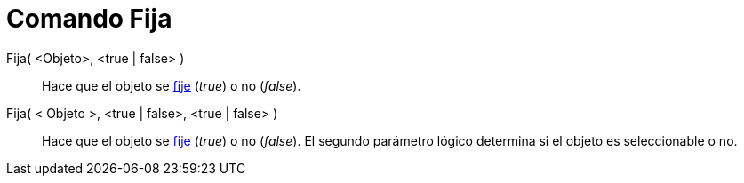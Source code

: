 = Comando Fija
:page-en: commands/SetFixed
ifdef::env-github[:imagesdir: /es/modules/ROOT/assets/images]

Fija( <Objeto>, <true | false> )::
  Hace que el objeto se xref:/Propiedades_de_Objeto.adoc[fije] (_true_) o no (_false_).
Fija( < Objeto >, <true | false>, <true | false> )::
  Hace que el objeto se xref:/Propiedades_de_Objeto.adoc[fije] (_true_) o no (_false_). El segundo parámetro lógico
  determina si el objeto es seleccionable o no.
